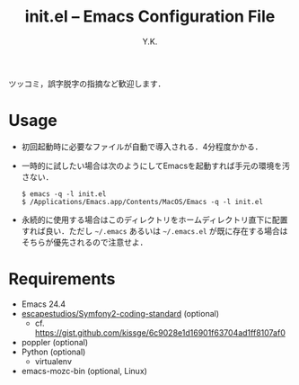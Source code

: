 #+TITLE: init.el -- Emacs Configuration File
#+AUTHOR: Y.K.
#+OPTIONS: toc:nil

# Hint: Type `C-c C-e h o' to read this document in your web browser.

ツッコミ，誤字脱字の指摘など歓迎します．

* Usage
  - 初回起動時に必要なファイルが自動で導入される．4分程度かかる．
  - 一時的に試したい場合は次のようにしてEmacsを起動すれば手元の環境を汚さない．
    #+BEGIN_EXAMPLE
      $ emacs -q -l init.el
      $ /Applications/Emacs.app/Contents/MacOS/Emacs -q -l init.el
    #+END_EXAMPLE
  - 永続的に使用する場合はこのディレクトリをホームディレクトリ直下に配置すれば良い．ただし =~/.emacs= あるいは =~/.emacs.el= が既に存在する場合はそちらが優先されるので注意せよ．

* Requirements
  - Emacs 24.4
  - [[https://github.com/escapestudios/Symfony2-coding-standard][escapestudios/Symfony2-coding-standard]] (optional)
    - cf. https://gist.github.com/kissge/6c9028e1d16901f63704ad1ff8107af0
  - poppler (optional)
  - Python (optional)
    - virtualenv
  - emacs-mozc-bin (optional, Linux)
